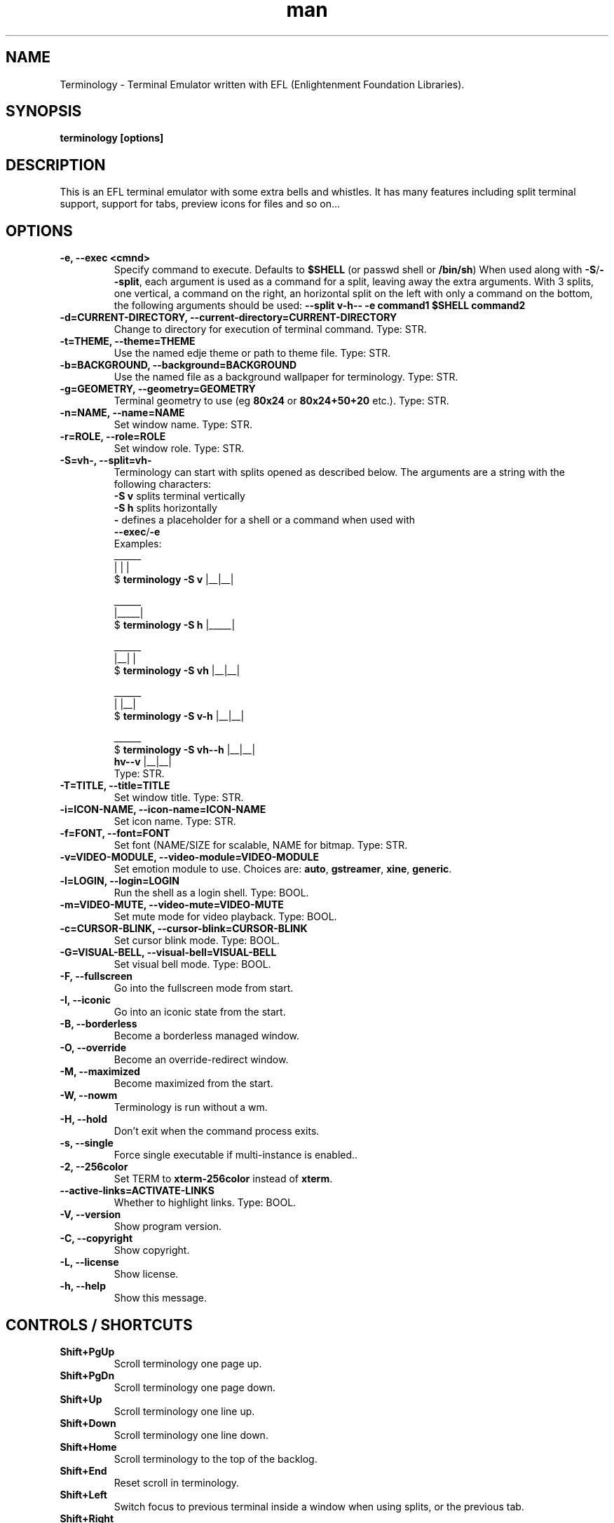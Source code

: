 .\" Manpage for Terminology
.TH man 1 "07 Jan 2017" "1.0.0" "Terminology man page"
.SH NAME
Terminology \- Terminal Emulator written with EFL (Enlightenment Foundation Libraries).
.SH SYNOPSIS
.B terminology [options]
.SH DESCRIPTION
This is an EFL terminal emulator with some extra bells and whistles.
It has many features including split terminal support, support for tabs, preview
icons for files and so on...
.SH OPTIONS
.
.TP
.B \-e, \-\-exec <cmnd>
Specify command to execute.
Defaults to \fB$SHELL\fP (or passwd shell or \fB/bin/sh\fP)
When used along with \fB\-S\fP/\fB\-\-split\fP, each argument is used as a command for a
split, leaving away the extra arguments.
With 3 splits, one vertical, a command on the right, an horizontal split on
the left with only a command on the bottom, the following arguments should be used:
\fB\-\-split v\-h\-\- \-e command1 $SHELL command2\fP
.
.TP
.B \-d=CURRENT-DIRECTORY, \-\-current\-directory=CURRENT-DIRECTORY
Change to directory for execution of terminal command.
Type: STR.
.
.TP
.B \-t=THEME, \-\-theme=THEME
Use the named edje theme or path to theme file.
Type: STR.
.
.TP
.B \-b=BACKGROUND, \-\-background=BACKGROUND
Use the named file as a background wallpaper for terminology.
Type: STR.
.
.TP
.B \-g=GEOMETRY, \-\-geometry=GEOMETRY
Terminal geometry to use (eg \fB80x24\fP or \fB80x24+50+20\fP etc.).
Type: STR.
.
.TP
.B \-n=NAME, \-\-name=NAME
Set window name.
Type: STR.
.
.TP
.B \-r=ROLE, \-\-role=ROLE
Set window role.
Type: STR.
.
.TP
.B \-S=vh\-, \-\-split=vh\-
Terminology can start with splits opened as described below.
The arguments are a string with the following characters:
 \fB\-S v\fP splits terminal vertically
 \fB\-S h\fP splits horizontally
 \fB\-\fP defines a placeholder for a shell or a command when used with
 \fB\-\-exec\fP/\fB\-e\fP
 Examples:
                      ______
                      |  |  |
 $ \fBterminology \-S v\fP   |__|__|

                      ______
                      |_____|
 $ \fBterminology \-S h\fP   |_____|

                       ______
                       |__|  |
 $ \fBterminology \-S vh\fP   |__|__|

                       ______
                       |  |__|
 $ \fBterminology \-S v-h\fP  |__|__|

                         ______
 $ \fBterminology \-S vh--h\fP  |__|__|
                  \fBhv--v\fP  |__|__|
 Type: STR.
.
.TP
.B \-T=TITLE, \-\-title=TITLE
Set window title.
Type: STR.
.
.TP
.B \-i=ICON\-NAME, \-\-icon-name=ICON\-NAME
Set icon name.
Type: STR.
.
.TP
.B \-f=FONT, \-\-font=FONT
Set font (NAME/SIZE for scalable, NAME for bitmap.
Type: STR.
.
.TP
.B \-v=VIDEO\-MODULE, \-\-video-module=VIDEO\-MODULE
Set emotion module to use. Choices are: \fBauto\fP, \fBgstreamer\fP,
\fBxine\fP, \fBgeneric\fP.
.
.TP
.B \-l=LOGIN, \-\-login=LOGIN
Run the shell as a login shell.
Type: BOOL.
.
.TP
.B \-m=VIDEO\-MUTE, \-\-video-mute=VIDEO\-MUTE
Set mute mode for video playback.
Type: BOOL.
.
.TP
.B \-c=CURSOR\-BLINK, \-\-cursor-blink=CURSOR\-BLINK
Set cursor blink mode.
Type: BOOL.
.
.TP
.B \-G=VISUAL\-BELL, \-\-visual\-bell=VISUAL\-BELL
Set visual bell mode.
Type: BOOL.
.
.TP
.B \-F, \-\-fullscreen
Go into the fullscreen mode from start.
.
.TP
.B \-I, \-\-iconic
Go into an iconic state from the start.
.
.TP
.B \-B, \-\-borderless
Become a borderless managed window.
.
.TP
.B \-O, \-\-override
Become an override-redirect window.
.
.TP
.B \-M, \-\-maximized
Become maximized from the start.
.
.TP
.B \-W, \-\-nowm
Terminology is run without a wm.
.
.TP
.B \-H, \-\-hold
Don't exit when the command process exits.
.
.TP
.B \-s, \-\-single
Force single executable if multi-instance is enabled..
.
.TP
.B \-2, \-\-256color
Set TERM to \fBxterm-256color\fP instead of \fBxterm\fP.
.
.TP
.B \-\-active\-links=ACTIVATE\-LINKS
Whether to highlight links.
Type: BOOL.
.
.TP
.B \-V, \-\-version
Show program version.
.
.TP
.B \-C, \-\-copyright
Show copyright.
.
.TP
.B \-L, \-\-license
Show license.
.
.TP
.B \-h, \-\-help
Show this message.

.SH CONTROLS / SHORTCUTS
.
.TP
.B Shift+PgUp
Scroll terminology one page up.
.
.TP
.B Shift+PgDn
Scroll terminology one page down.
.
.TP
.B Shift+Up
Scroll terminology one line up.
.
.TP
.B Shift+Down
Scroll terminology one line down.
.
.TP
.B Shift+Home
Scroll terminology to the top of the backlog.
.
.TP
.B Shift+End
Reset scroll in terminology.
.
.TP
.B Shift+Left
Switch focus to previous terminal inside a window when using splits, or the
previous tab.
.
.TP
.B Shift+Right
Switch focus to next terminal inside a window when using splits, or the next
tab.
.
.TP
.B Shift+Insert
Paste Clipboard (ctrl+v/c) selection.
.
.TP
.B Shift+Ctrl+Insert
Paste Primary (highlight) selection.
.
.TP
.B Shift+Keypad\-Plus
Font size up by one unit.
.
.TP
.B Shift+Keypad\-Minus
Font size down by one unit.
.
.TP
.B Shift+Keypad\-Multiply
Reset font size.
.
.TP
.B Shift+Keypad\-Divide
Copy highlight to Clipboard (same as ctrl+c in gui apps).
.
.TP
.B Ctrl+PgUp
Switch focus to previous terminal inside a window when using splits, or the
previous tab.
.
.TP
.B Ctrl+PgDn
Switch focus to next terminal inside a window when using splits, or the next
tab.
.
.TP
.B Ctrl+Shift+h
Toggle displaying the miniview of the history.
.
.TP
.B Ctrl+Alt+t
Set tab's title.
.
.TP
.B Ctrl+Shift+t
Create a new terminal on top of current inside window (tabs).
.
.TP
.B Ctrl+Shift+n
Launch new terminology.
.
.TP
.B Ctrl+Shift+End
Close the current terminal.
.
.TP
.B Ctrl+Shift+Home
Bring up "tab" switcher.
.
.TP
.B Ctrl+Shift+PgUp
Split terminal horizontally (one terminal above the other).
.
.TP
.B Ctrl+Shift+PgDn
Split terminal vertically (one terminal to the left of the other).
.
.TP
.B Alt+Home
Enter command mode (enter commands to control terminology itself).
.
.TP
.B Alt+Return
Paste primary selection.
.
.TP
.B Alt+w
Copy selection to primary.
.
.TP
.B Alt+Up
Focus the terminal above
.
.TP
.B Alt+Down
Focus the terminal down
.
.TP
.B Alt+Left
Focus the terminal on the left
.
.TP
.B Alt+Right
Focus the terminal on the right
.
.TP
.B Ctrl+Shift+c
Copy current selection to clipboard.
.
.TP
.B Ctrl+Shift+v
Paste current clipboard selection.
.
.TP
.B Ctrl+1 through Ctrl+0
Switch to terminal tab 1 through 10.
.
.TP
.B Ctrl+Alt+Equal
Increase font size. Note that it works on scalable fonts only.
.
.TP
.B Ctrl+Alt+Minus
Decrease font size. Note that it works on scalable fonts only.
.
.TP
.B Ctrl+Alt+0
Reset font to default setting saved in config.
.
.TP
.B Ctrl+Alt+9
Display big font size (10x20 bitmap, or size 20 with scalable).

.SH MOUSE CONTROLS
.
.TP
.B Right mouse click
Bring up controls menus.
.
.TP
.B Middle mouse click
Paste highlight selection.
.
.TP
.B Left mouse click/drag
Make a selection highlight.
.
.TP
.B Ctrl + Left mouse click/drag
Make a block selection.
.
.TP
.B Wheel
Scroll up or down in history.
.
.TP
.B Ctrl + Wheel
Zoom font size up/down.

.SH COMMAND MODE COMMANDS
To enter command mode in terminology press Alt+Home. Currently command mode
understands the following commands:
.
.TP
.B f
Reset font to default setting saved in config.
.
.TP
.B f+
Increase font size. Note that it works on scalable fonts only.
.
.TP
.B f\-
Decrease font size. Note that it works on scalable fonts only.
.
.TP
.B fb
Display big font size (10x20 bitmap, or size 20 with scalable).
.
.TP
.B gNxM
Make terminal NxM chars in size (if possible). e.g. \fBg80x48\fP \fBg40x20\fP.
If just one number is provided, it will use the following shortcuts:
\fBg0=80x24\fP; \fBg1=80x40\fP; \fBg2=80x60\fP; \fBg3=80x80\fP;
\fBg4=120x24\fP; \fBg5=120x40\fP; \fBg6=120x60\fP;
\fBg7=120x80\fP; \fBg8=120x120\fP
.
.TP
.B b
Reset the background (no media).
.
.TP
.B bPATH
Set the background media to an absolute file PATH.

.SH THEMES:
Themes can be stored in \fB~/.config/terminology/themes/\fP.


.SH EXTENDED ESCAPES FOR TERMINOLOGY:
.
.TP
.B [\\\033][}][COMMAND][\\\000]
i.e.
  1.   ESC char (\fB\\033\fP or \fB0x1b\fP)
  2.   \fB}\fP char
  3... sequence of UTF8 chars other than nul (\fB\\000\fP or \fB0x00\fP).
  4    \fB\\000\fP char (nul byte or \fB0x00\fP to indicate end of sequence)
e.g.
  \fBecho \-n '\\033}Hello world\\000'\fP

.B Commands:

any values inside square brackets [] are to be replaced by some content (numbers, strings, paths, url's etc.). example:

\fBaa[PATH\-OF\-FILE]\fP should be come something like:
  \fBaa/tmp/file.png\fP
or \fBaa[true/false]\fP should become something like:
  \fBaatrue\fP
or
  \fBaafalse\fP

\-\-\-

\fBpn[FULL\-PATH\-OR\-URL]\fP
  popup the given media file/url now.

\fBpq[FULL\-PATH\-OR\-URL]\fP
  queue a popup for the given media file/url.

\fBbt[FULL\-PATH\-OR\-URL]\fP
  set the terminal background media file/url temporarily.

\fBbp[FULL\-PATH\-OR\-URL]\fP
  set the terminal background media file/url permanently.

\fBat[on/true/yes/off/false/no]\fP
  set the terminal alpha state to be on, or off temporarily.

\fBap[on/true/yes/off/false/no]\fP
  set the terminal alpha state to be on, or off permanently.

\fBqs\fP
  query grid and font size. stdin will have written to it:
    \fBW;H;FW;FH\fP
  where \fBW\fP is the width of the terminal grid in characters
  where \fBH\fP is the height of the terminal grid in characters
  where \fBFW\fP is the width of 1 character cell in pixels
  where \fBFH\fP is the height of 1 character cell in pixels

\fBis[CW;H;FULL\-PATH\-OR\-URL]\fP
  insert STRETCHED media (where image will stretch to fill the
    cell area) and define expected cell area to be \fBW\fP cells
    wide and \fBH\fP cells high, with the image/media/url.
  where \fBC\fP is the replace character to be identified in later
    text where \fBW\fP is the width in character cells (up to 511).
  where \fBH\fP is the height in character cells (up to 511).

  note that this escape alone has no effect. it indicates a future intention of inserting media into the terminal. the terminal will EXPECT a grid of \fBW\fPx\fBH\fP "replace characters" to follow, with each sequence of such replace characters bebung with a \fBib\fP escape command and ending with an \fBie\fP escape command.

  the \fBFULL\-PATH\-OR\-URL\fP for all  the \fBi\fP commands (\fBis\fP,
  \fBic\fP, \fBif\fP, \fBit\fP) may be of the form:

    \fB/full/path/to/file.png\fP

  OR

    \fB/full/path/to/link\n/full/path/to/file.png\fP

    where a newline character separates a URI for a link and
      a full path to a file to display in the region. the link
      is the destination URI when a user may click on the given
      media image.

    example:

      \fBprintf("\\\033}is#5;3;%s\000"\fP
             \fB"\\\033}ib#####\\\033}ie\\\n"\fP
             \fB"\\\033}ib#####\\\033}ie\\\n"\fP
             \fB"\\\033}ib#####\\\033}ie\\\n", "/tmp/icon.png");\fP

    note that \fB#\fP is the replace character, and later \fB#\fP chars if inside begin/end escapes, will be replaced by the given media indicated in the insert media escape.

\fBic[CW;H;FULL\-PATH\-OR\-URL]\fP
  insert CENTERED media (centered in cell area). otherwise
    paramaters are identical to the \fBis\fP command, but
    retains aspect and is padded by blank space.

\fBif[CW;H;FULL\-PATH\-OR\-URL]\fP
  insert FILLED media (fill in cell area). otherwise paramaters
    are identical to the \fBis\fP command but ensures the entire
    area is filled like a background even if media goes beyond
    cell bounds and is clipped.

\fBit[CW;H;FULL\-PATH\-OR\-URL]\fP
  insert THUMB media (thumbnail cell area). otherwise paramaters
    are identical to the \fBis\fP command, but uses thumbnail
    generation to make a fast to load but low resolution version
    (cached) of the media.

\fBib\fP
  begin media replace sequence run.

\fBie\fP
  end media replace sequence run.

.SH BUGS
If you find a bug or for known issues/bugs/feature requests please email enlightenment-devel@lists.sourceforge.net or visit the place where all the hard work is done http://phab.enlightenment.org/

.SH AUTHOR
Terminology was written by Carsten Haitzler <raster@rasterman.com> and others.  It is maintained by Boris Faure <boris@fau.re> and others. See AUTHORS file for other contributors.
